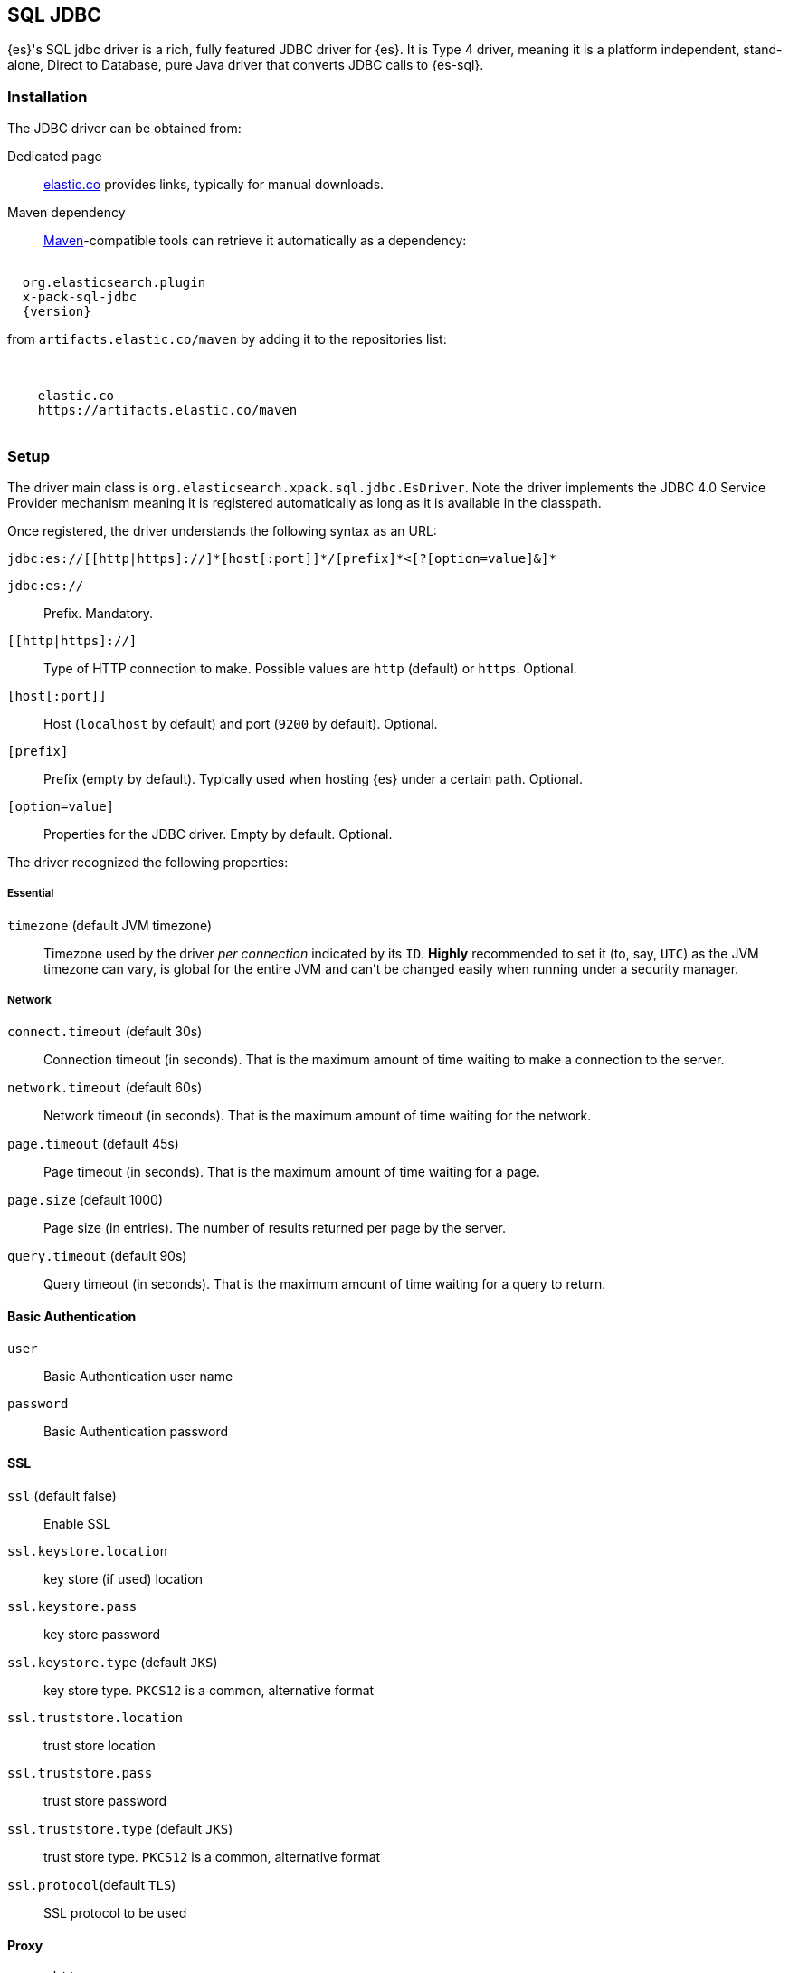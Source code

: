[role="xpack"]
[testenv="platinum"]
[[sql-jdbc]]
== SQL JDBC

{es}'s SQL jdbc driver is a rich, fully featured JDBC driver for {es}.
It is Type 4 driver, meaning it is a platform independent, stand-alone, Direct to Database,
pure Java driver that converts JDBC calls to {es-sql}.

[[sql-jdbc-installation]]
[float]
=== Installation

The JDBC driver can be obtained from:

Dedicated page::
https://www.elastic.co/downloads/jdbc-client[elastic.co] provides links, typically for manual downloads.
Maven dependency::
http://maven.apache.org/[Maven]-compatible tools can retrieve it automatically as a dependency:

["source","xml",subs="attributes"]
----
<dependency>
  <groupId>org.elasticsearch.plugin</groupId>
  <artifactId>x-pack-sql-jdbc</artifactId>
  <version>{version}</version>
</dependency>
----

from `artifacts.elastic.co/maven` by adding it to the repositories list:

["source","xml",subs="attributes"]
----
<repositories>
  <repository>
    <id>elastic.co</id>
    <url>https://artifacts.elastic.co/maven</url>
  </repository>
</repositories>
----

[[jdbc-setup]]
[float]
=== Setup

The driver main class is `org.elasticsearch.xpack.sql.jdbc.EsDriver`. 
Note the driver  implements the JDBC 4.0 +Service Provider+ mechanism meaning it is registered automatically
as long as it is available in the classpath.

Once registered, the driver understands the following syntax as an URL:

["source","text",subs="attributes"]
----
jdbc:es://[[http|https]://]*[host[:port]]*/[prefix]*<[?[option=value]&]*
----
`jdbc:es://`:: Prefix. Mandatory.

`[[http|https]://]`:: Type of HTTP connection to make. Possible values are
`http` (default) or `https`. Optional.

`[host[:port]]`:: Host (`localhost` by default) and port (`9200` by default).
Optional.

`[prefix]`:: Prefix (empty by default). Typically used when hosting {es} under
a certain path. Optional.

`[option=value]`:: Properties for the JDBC driver. Empty by default.
Optional.

The driver recognized the following properties:

[[jdbc-cfg]]
[float]
===== Essential

`timezone` (default JVM timezone)::
Timezone used by the driver _per connection_ indicated by its `ID`. 
*Highly* recommended to set it (to, say, `UTC`) as the JVM timezone can vary, is global for the entire JVM and can't be changed easily when running under a security manager.

[[jdbc-cfg-network]]
[float]
===== Network

`connect.timeout` (default 30s)::
Connection timeout (in seconds). That is the maximum amount of time waiting to make a connection to the server.

`network.timeout` (default 60s)::
Network timeout (in seconds). That is the maximum amount of time waiting for the network.

`page.timeout` (default 45s)::
Page timeout (in seconds). That is the maximum amount of time waiting for a page.

`page.size` (default 1000)::
Page size (in entries). The number of results returned per page by the server.

`query.timeout` (default 90s)::
Query timeout (in seconds). That is the maximum amount of time waiting for a query to return.

[[jdbc-cfg-auth]]
[float]
==== Basic Authentication

`user`:: Basic Authentication user name

`password`:: Basic Authentication password

[[jdbc-cfg-ssl]]
[float]
==== SSL

`ssl` (default false):: Enable SSL

`ssl.keystore.location`:: key store (if used) location

`ssl.keystore.pass`:: key store password

`ssl.keystore.type` (default `JKS`):: key store type. `PKCS12` is a common, alternative format

`ssl.truststore.location`:: trust store location

`ssl.truststore.pass`:: trust store password

`ssl.truststore.type` (default `JKS`):: trust store type. `PKCS12` is a common, alternative format

`ssl.protocol`(default `TLS`):: SSL protocol to be used

[float]
==== Proxy

`proxy.http`:: Http proxy host name

`proxy.socks`:: SOCKS proxy host name

[float]
==== Mapping
`field.multi.value.leniency` (default `true`):: Whether to be lenient and return the first value (without any guarantees of what that
will be - typically the first in natural ascending order) for fields with multiple values (true) or throw an exception.

[float]
==== Index
`index.include.frozen` (default `false`):: Whether to include <<frozen-indices, frozen-indices>> in the query execution or not (default).

[float]
==== Additional

`validate.properties` (default true):: If disabled, it will ignore any misspellings or unrecognizable properties. When enabled, an exception
will be thrown if the provided property cannot be recognized.


To put all of it together, the following URL:

["source","text"]
----
jdbc:es://http://server:3456/?timezone=UTC&page.size=250
----

Opens up a {es-sql} connection to `server` on port `3456`, setting the JDBC connection timezone to `UTC` and its pagesize to `250` entries.

=== API usage

One can use JDBC through the official `java.sql` and `javax.sql` packages:

[[java-sql]]
==== `java.sql`
The former through `java.sql.Driver` and `DriverManager`:

["source","java",subs="attributes,callouts,macros"]
--------------------------------------------------
include-tagged::{jdbc-tests}/JdbcIntegrationTestCase.java[connect-dm]
--------------------------------------------------
<1> The server and port on which Elasticsearch is listening for
HTTP traffic. The port is by default 9200.
<2> Properties for connecting to Elasticsearch. An empty `Properties`
instance is fine for unsecured Elasticsearch.

[[javax-sql]]
==== `javax.sql`

Accessible through the `javax.sql.DataSource` API:
["source","java",subs="attributes,callouts,macros"]
--------------------------------------------------
include-tagged::{jdbc-tests}/JdbcIntegrationTestCase.java[connect-ds]
--------------------------------------------------
<1> The server and port on which Elasticsearch is listening for
HTTP traffic. By default 9200.
<2> Properties for connecting to Elasticsearch. An empty `Properties`
instance is fine for unsecured Elasticsearch.

Which one to use? Typically client applications that provide most
configuration properties in the URL rely on the `DriverManager`-style
while `DataSource` is preferred when being _passed_ around since it can be
configured in one place and the consumer only has to call `getConnection`
without having to worry about any other properties.

To connect to a secured Elasticsearch server the `Properties`
should look like:

["source","java",subs="attributes,callouts,macros"]
--------------------------------------------------
include-tagged::{security-tests}/JdbcSecurityIT.java[admin_properties]
--------------------------------------------------

Once you have the connection you can use it like any other JDBC
connection. For example:

["source","java",subs="attributes,callouts,macros"]
--------------------------------------------------
include-tagged::{jdbc-tests}/SimpleExampleTestCase.java[simple_example]
--------------------------------------------------

NOTE:: {es-sql} doesn't provide a connection pooling mechanism, thus the connections
the JDBC driver creates are not pooled ones. In order to achieve pooled connections,
a third-party connection pooling mechanism is needed. Configuring and setting up the
third-party provider is outside the scope of this documentation.
